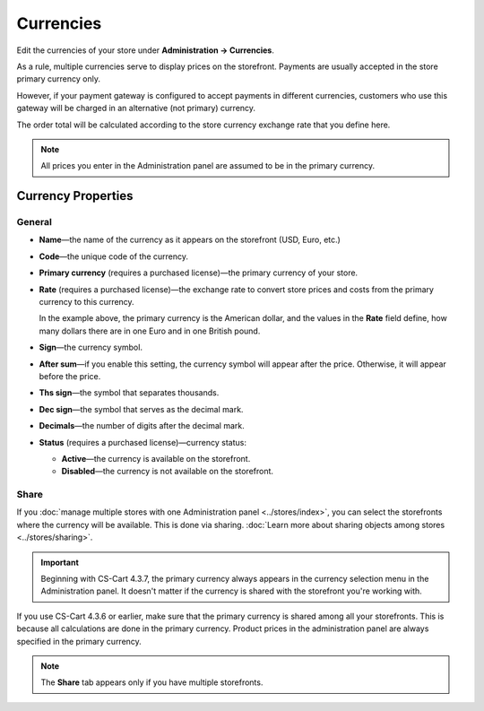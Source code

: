 **********
Currencies
**********

Edit the currencies of your store under **Administration → Currencies**.

As a rule, multiple currencies serve to display prices on the storefront. Payments are usually accepted in the store primary currency only. 

However, if your payment gateway is configured to accept payments in different currencies, customers who use this gateway will be charged in an alternative (not primary) currency. 

The order total will be calculated according to the store currency exchange rate that you define here.

.. note::

    All prices you enter in the Administration panel are assumed to be in the primary currency.

.. image:: img/currencies.png
    :align: center
    :alt: Your store can have several currencies.

===================
Currency Properties
===================

-------
General
-------

* **Name**—the name of the currency as it appears on the storefront (USD, Euro, etc.)

* **Code**—the unique code of the currency.

* **Primary currency** (requires a purchased license)—the primary currency of your store.

* **Rate** (requires a purchased license)—the exchange rate to convert store prices and costs from the primary currency to this currency. 

  In the example above, the primary currency is the American dollar, and the values in the **Rate** field define, how many dollars there are in one Euro and in one British pound.

* **Sign**—the currency symbol.

* **After sum**—if you enable this setting, the currency symbol will appear after the price. Otherwise, it will appear before the price.

* **Ths sign**—the symbol that separates thousands.

* **Dec sign**—the symbol that serves as the decimal mark.

* **Decimals**—the number of digits after the decimal mark.

* **Status** (requires a purchased license)—currency status: 

  * **Active**—the currency is available on the storefront.

  * **Disabled**—the currency is not available on the storefront.

.. image:: img/currency_properties.png
    :align: center
    :alt: Your store can have several currencies.

-----
Share
-----

If you :doc:`manage multiple stores with one Administration panel <../stores/index>`, you can select the storefronts where the currency will be available. This is done via sharing. :doc:`Learn more about sharing objects among stores <../stores/sharing>`.

.. important::

    Beginning with CS-Cart 4.3.7, the primary currency always appears in the currency selection menu in the Administration panel. It doesn't matter if the currency is shared with the storefront you're working with.

.. image:: img/select_currency.png
    :align: center
    :alt: The primary currency always appears in the Administration panel's currency selector since version 4.3.7.

If you use CS-Cart 4.3.6 or earlier, make sure that the primary currency is shared among all your storefronts. This is because all calculations are done in the primary currency. Product prices in the administration panel are always specified in the primary currency.

.. note::

    The **Share** tab appears only if you have multiple storefronts.

